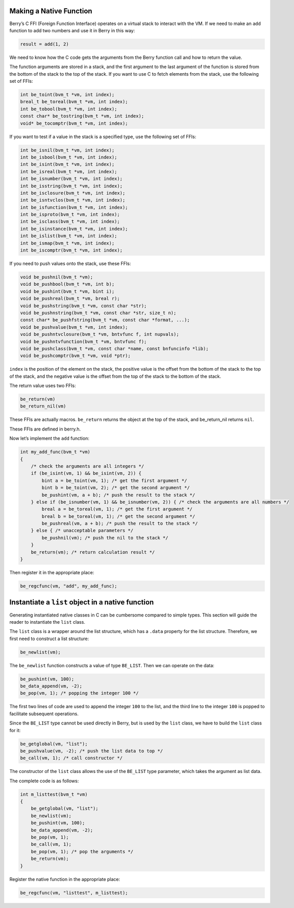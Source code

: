 Making a Native Function
========================

Berry’s C FFI (Foreign Function Interface) operates on a virtual stack
to interact with the VM. If we need to make an ``add`` function to add
two numbers and use it in Berry in this way:

.. code:: berry

   result = add(1, 2)

We need to know how the C code gets the arguments from the Berry
function call and how to return the value.

The function arguments are stored in a stack, and the first argument to
the last argument of the function is stored from the bottom of the stack
to the top of the stack. If you want to use C to fetch elements from the
stack, use the following set of FFIs:

.. code:: c

   int be_toint(bvm_t *vm, int index);
   breal_t be_toreal(bvm_t *vm, int index);
   int be_tobool(bvm_t *vm, int index);
   const char* be_tostring(bvm_t *vm, int index);
   void* be_tocomptr(bvm_t *vm, int index);

If you want to test if a value in the stack is a specified type, use the
following set of FFIs:

.. code:: c

   int be_isnil(bvm_t *vm, int index);
   int be_isbool(bvm_t *vm, int index);
   int be_isint(bvm_t *vm, int index);
   int be_isreal(bvm_t *vm, int index);
   int be_isnumber(bvm_t *vm, int index);
   int be_isstring(bvm_t *vm, int index);
   int be_isclosure(bvm_t *vm, int index);
   int be_isntvclos(bvm_t *vm, int index);
   int be_isfunction(bvm_t *vm, int index);
   int be_isproto(bvm_t *vm, int index);
   int be_isclass(bvm_t *vm, int index);
   int be_isinstance(bvm_t *vm, int index);
   int be_islist(bvm_t *vm, int index);
   int be_ismap(bvm_t *vm, int index);
   int be_iscomptr(bvm_t *vm, int index);

If you need to push values onto the stack, use these FFIs:

.. code:: c

   void be_pushnil(bvm_t *vm);
   void be_pushbool(bvm_t *vm, int b);
   void be_pushint(bvm_t *vm, bint i);
   void be_pushreal(bvm_t *vm, breal r);
   void be_pushstring(bvm_t *vm, const char *str);
   void be_pushnstring(bvm_t *vm, const char *str, size_t n);
   const char* be_pushfstring(bvm_t *vm, const char *format, ...);
   void be_pushvalue(bvm_t *vm, int index);
   void be_pushntvclosure(bvm_t *vm, bntvfunc f, int nupvals);
   void be_pushntvfunction(bvm_t *vm, bntvfunc f);
   void be_pushclass(bvm_t *vm, const char *name, const bnfuncinfo *lib);
   void be_pushcomptr(bvm_t *vm, void *ptr);

``index`` is the position of the element on the stack, the positive
value is the offset from the bottom of the stack to the top of the
stack, and the negative value is the offset from the top of the stack to
the bottom of the stack.

The return value uses two FFIs:

.. code:: c

   be_return(vm)
   be_return_nil(vm)

These FFIs are actually macros. ``be_return`` returns the object at the
top of the stack, and be_return_nil returns ``nil``.

These FFIs are defined in berry.h.

Now let’s implement the ``add`` function:

.. code:: c

   int my_add_func(bvm_t *vm)
   {
       /* check the arguments are all integers */
       if (be_isint(vm, 1) && be_isint(vm, 2)) {
           bint a = be_toint(vm, 1); /* get the first argument */
           bint b = be_toint(vm, 2); /* get the second argument */
           be_pushint(vm, a + b); /* push the result to the stack */
       } else if (be_isnumber(vm, 1) && be_isnumber(vm, 2)) { /* check the arguments are all numbers */
           breal a = be_toreal(vm, 1); /* get the first argument */
           breal b = be_toreal(vm, 1); /* get the second argument */
           be_pushreal(vm, a + b); /* push the result to the stack */
       } else { /* unacceptable parameters */
           be_pushnil(vm); /* push the nil to the stack */
       }
       be_return(vm); /* return calculation result */
   }

Then register it in the appropriate place:

.. code:: c

   be_regcfunc(vm, "add", my_add_func);

Instantiate a ``list`` object in a native function
==================================================

Generating instantiated native classes in C can be cumbersome compared
to simple types. This section will guide the reader to instantiate the
``list`` class.

The ``list`` class is a wrapper around the list structure, which has a
``.data`` property for the list structure. Therefore, we first need to
construct a list structure:

.. code:: c

   be_newlist(vm);

The ``be_newlist`` function constructs a value of type ``BE_LIST``. Then
we can operate on the data:

.. code:: c

   be_pushint(vm, 100);
   be_data_append(vm, -2);
   be_pop(vm, 1); /* popping the integer 100 */

The first two lines of code are used to append the integer ``100`` to
the list, and the third line to the integer ``100`` is popped to
facilitate subsequent operations.

Since the ``BE_LIST`` type cannot be used directly in Berry, but is used
by the ``list`` class, we have to build the ``list`` class for it:

.. code:: c

   be_getglobal(vm, "list");
   be_pushvalue(vm, -2); /* push the list data to top */
   be_call(vm, 1); /* call constructor */

The constructor of the ``list`` class allows the use of the ``BE_LIST``
type parameter, which takes the argument as list data.

The complete code is as follows:

.. code:: c

   int m_listtest(bvm_t *vm)
   {
       be_getglobal(vm, "list");
       be_newlist(vm);
       be_pushint(vm, 100);
       be_data_append(vm, -2);
       be_pop(vm, 1);
       be_call(vm, 1);
       be_pop(vm, 1); /* pop the arguments */
       be_return(vm);
   }

Register the native function in the appropriate place:

.. code:: c

   be_regcfunc(vm, "listtest", m_listtest);
